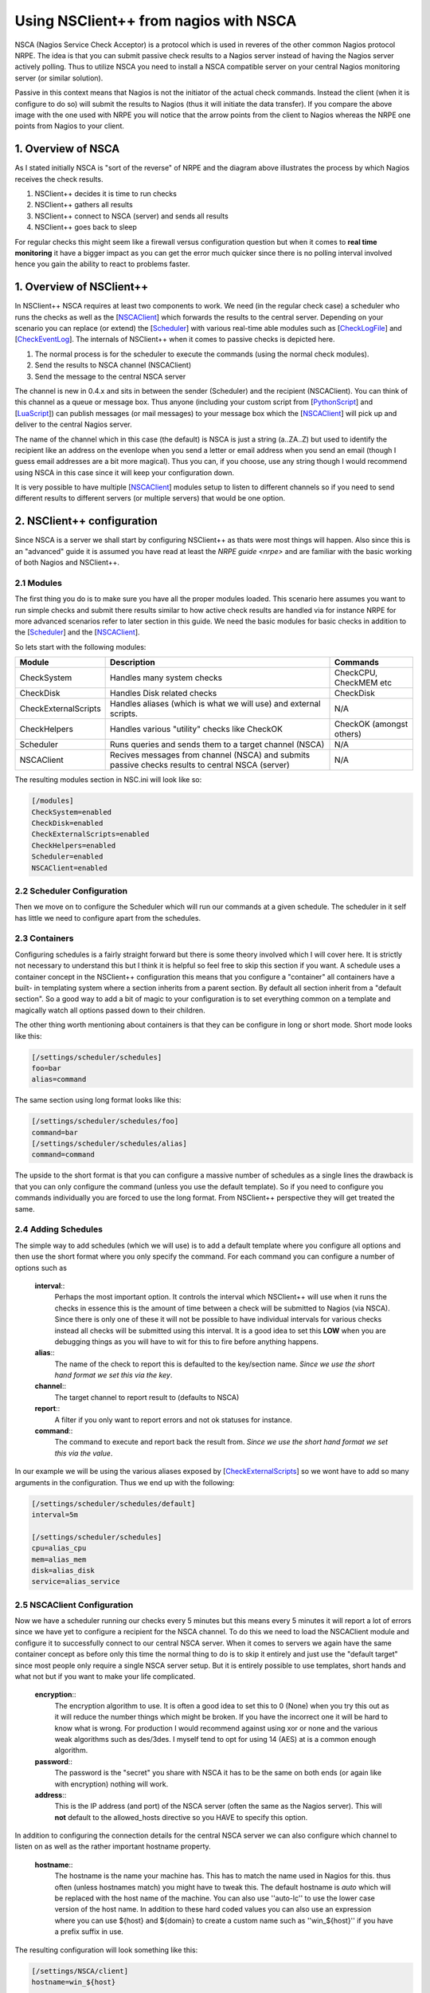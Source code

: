 .. _tutorial_nagios_nsca:

########################################
 Using NSClient++ from nagios with NSCA
########################################

.. image:: images/nagios-passive-nsca.png

NSCA (Nagios Service Check Acceptor) is a protocol which is used in reveres of the other common Nagios protocol NRPE. The idea is that you can submit passive check results to a Nagios server instead of having the Nagios server actively polling. Thus to utilize NSCA you need to install a NSCA compatible server on your central Nagios monitoring server (or similar solution).

Passive in this context means that Nagios is not the initiator of the actual check commands. Instead the client (when it is configure to do so) will submit the results to Nagios (thus it will initiate the data transfer). If you compare the above image with the one used with NRPE you will notice that the arrow points from the client to Nagios whereas the NRPE one points from Nagios to your client.

1. Overview of NSCA
===================

.. image: images/nsca-overview.png

As I stated initially NSCA is "sort of the reverse" of NRPE and the diagram above illustrates the process by which Nagios receives the check results.

#. NSClient++ decides it is time to run checks
#. NSClient++ gathers all results
#. NSClient++ connect to NSCA (server) and sends all results
#. NSClient++ goes back to sleep

For regular checks this might seem like a firewall versus configuration question but when it comes to **real time monitoring** it have a bigger impact as you can get the error much quicker since there is no polling interval involved hence you gain the ability to react to problems faster.

1. Overview of NSClient++
=========================

In NSClient++ NSCA requires at least two components to work. We need (in the regular check case) a scheduler who runs the checks as well as the [`NSCAClient <NSCAClient>`_] which forwards the results to the central server. Depending on your scenario you can replace (or extend) the [`Scheduler <Scheduler>`_] with various real-time able modules such as [`CheckLogFile <CheckLogFile>`_] and [`CheckEventLog <CheckEventLog>`_].
The internals of NSClient++ when it comes to passive checks is depicted here.

.. image:: images/nsca-nsclient-internals.png

#. The normal process is for the scheduler to execute the commands (using the normal check modules).
#. Send the results to NSCA channel (NSCAClient)
#. Send the message to the central NSCA server

The channel is new in 0.4.x and sits in between the sender (Scheduler) and the recipient (NSCAClient). You can think of this channel as a queue or message box. Thus anyone (including your custom script from [`PythonScript <PythonScript>`_] and [`LuaScript <LuaScript>`_]) can publish messages (or mail messages) to your message box which the [`NSCAClient <NSCAClient>`_] will pick up and deliver to the central Nagios server.

The name of the channel which in this case (the default) is NSCA is just a string (a..ZA..Z) but used to identify the recipient like an address on the evenlope when you send a letter or email address when you send an email (though I guess email addresses are a bit more magical). Thus you can, if you choose, use any string though I would recommend using NSCA in this case since it will keep your configuration down.

It is very possible to have multiple [`NSCAClient <NSCAClient>`_] modules setup to listen to different channels so if you need to send different results to different servers (or multiple servers) that would be one option.


2. NSClient++ configuration
===========================

.. image:: images/nagios-passive-nsca-001.png

Since NSCA is a server we shall start by configuring NSClient++ as thats were most things will happen. Also since this is an "advanced" guide it is assumed you have read at least the `NRPE guide <nrpe>` and are familiar with the basic working of both Nagios and NSClient++.

2.1 Modules
-----------

The first thing you do is to make sure you have all the proper modules loaded.
This scenario here assumes you want to run simple checks and submit there results similar to how active check results are handled via for instance NRPE for more advanced scenarios refer to later section in this guide. 
We need the basic modules for basic checks in addition to the [`Scheduler <Scheduler>`_] and the [`NSCAClient <NSCAClient>`_].

So lets start with the following modules:

==================== ================================================================================================ ==================================
Module               Description                                                                                      Commands
==================== ================================================================================================ ==================================
CheckSystem          Handles many system checks                                                                       CheckCPU, CheckMEM etc
CheckDisk            Handles Disk related checks                                                                      CheckDisk
CheckExternalScripts Handles aliases (which is what we will use) and external scripts.                                N/A
CheckHelpers         Handles various "utility" checks like CheckOK                                                    CheckOK (amongst others)
Scheduler            Runs queries and sends them to a target channel (NSCA)                                           N/A
NSCAClient           Recives messages from channel (NSCA) and submits passive checks results to central NSCA (server) N/A
==================== ================================================================================================ ==================================

The resulting modules section in NSC.ini will look like so:


.. code-block:: ini

  [/modules]
  CheckSystem=enabled
  CheckDisk=enabled
  CheckExternalScripts=enabled
  CheckHelpers=enabled
  Scheduler=enabled
  NSCAClient=enabled


2.2 Scheduler Configuration
---------------------------

Then we move on to configure the Scheduler which will run our commands at a given schedule.
The scheduler in it self has little we need to configure apart from the schedules.

2.3 Containers
--------------

Configuring schedules is a fairly straight forward but there is some theory involved which I will cover here. It is strictly not necessary to understand this but I think it is helpful so feel free to skip this section if you want.
A schedule uses a container concept in the NSClient++ configuration this means that you configure a "container" all containers have a built-
in templating system where a section inherits from a parent section. By default all section inherit from a "default section".
So a good way to add a bit of magic to your configuration is to set everything common on a template and magically watch all options passed down to their children.

The other thing worth mentioning about containers is that they can be configure in long or short mode. Short mode looks like this:

.. code-block:: ini

  [/settings/scheduler/schedules]
  foo=bar
  alias=command

The same section using long format looks like this:

.. code-block:: ini

  [/settings/scheduler/schedules/foo]
  command=bar
  [/settings/scheduler/schedules/alias]
  command=command

The upside to the short format is that you can configure a massive number of schedules as a single lines the drawback is that you can only configure the command (unless you use the default template). So if you need to configure you commands individually you are forced to use the long format. From NSClient++ perspective they will get treated the same.

2.4 Adding Schedules
--------------------

The simple way to add schedules (which we will use) is to add a default template where you configure all options and then use the short format where you only specify the command.
For each command you can configure a number of options such as 

 **interval**::
   Perhaps the most important option. It controls the interval which NSClient++ will use when it runs the checks in essence this is the amount of time between a check will be submitted to Nagios (via NSCA). Since there is only one of these it will not be possible to have individual intervals for various checks instead all checks will be submitted using this interval. It is a good idea to set this **LOW** when you are debugging things as you will have to wit for this to fire before anything happens.

 **alias**::
   The name of the check to report this is defaulted to the key/section name.  *Since we use the short hand format we set this via the key*.

 **channel**::
   The target channel to report result to (defaults to NSCA)

 **report**::
   A filter if you only want to report errors and not ok statuses for instance.

 **command**::
   The command to execute and report back the result from. *Since we use the short hand format we set this via the value*.

In our example we will be using the various aliases exposed by [`CheckExternalScripts <CheckExternalScripts>`_] so we wont have to add so many arguments in the configuration. Thus we end up with the following:

.. code-block:: ini

  [/settings/scheduler/schedules/default]
  interval=5m

  [/settings/scheduler/schedules]
  cpu=alias_cpu
  mem=alias_mem
  disk=alias_disk
  service=alias_service


2.5 NSCAClient Configuration
----------------------------

Now we have a scheduler running our checks every 5 minutes but this means every 5 minutes it will report a lot of errors since we have yet to configure a recipient for the NSCA channel.
To do this we need to load the NSCAClient module and configure it to successfully connect to our central NSCA server.
When it comes to servers we again have the same container concept as before only this time the normal thing to do is to skip it entirely and just use the "default target" since most people only require a single NSCA server setup. But it is entirely possible to use templates, short hands and what not but if you want to make your life complicated.

 **encryption**::
   The encryption algorithm to use. It is often a good idea to set this to 0 (None) when you try this out as it will reduce the number things which might be broken. If you have the incorrect one it will be hard to know what is wrong. For production I would recommend against using xor or none and the various weak algorithms such as des/3des. I myself tend to opt for using 14 (AES) at is a common enough algorithm.

 **password**::
   The password is the "secret" you share with NSCA it has to be the same on both ends (or again like with encryption) nothing will work.

 **address**::
   This is the IP address (and port) of the NSCA server (often the same as the Nagios server). This will **not** default to the allowed_hosts directive so you HAVE to specify this option.

In addition to configuring the connection details for the central NSCA server we can also configure which channel to listen on as well as the rather important hostname property.

 **hostname**::
   The hostname is the name your machine has. This has to match the name used in Nagios for this. thus often (unless hostnames match) you might have to tweak this. The default hostname is *auto* which will be replaced with the host name of the machine. You can also use ''auto-lc'' to use the lower case version of the host name. In addition to these hard coded values you can also use an expression where you can use ${host} and ${domain} to create a custom name such as ''win_${host}'' if you have a prefix suffix in use.

The resulting configuration will look something like this:

.. code-block:: ini

  [/settings/NSCA/client]
  hostname=win_${host}

  [/settings/NSCA/client/targets/default]
  address=1.2.3.4
  encryption=aes
  password=unbreakable


3. NSCA Server
==============

.. image:: images/nagios-passive-nsca-002.png

How to configure NSCA falls a bit outside the scope of this tutorial but it is pretty straight forward and a quick walk through is provided here.

Don't forget the "debug=1" in /etc/nsca.conf

**TODO**

4. Testing and Debugging
========================

.. image:: images/nagios-passive-nsca-003.png

The most important thing to understand when diagnosing errors and finding configuration problems is that most often they are related to client/server communication. And the way NSCA is designed it silently ignores this so there is no real way to know if it worked or not (from NSCLient++ side) so to find if it works you always need to go to the server.

THus the first thing to check is the syslog (or where you have your log configured).

.. code-block:: bash

   sudo tail -f /var/log/syslog

will result in the following:

.. code-block:: text

  Jul 12 19:35:20 localhost nsca`revision 27093 <changeset/27093>`_: Connection from 192.168.0.104 port 26117
  Jul 12 19:35:20 localhost nsca`revision 27093 <changeset/27093>`_: Handling the connection...
  Jul 12 19:35:21 localhost nsca`revision 27093 <changeset/27093>`_: Received invalid packet type/version from client

- possibly due to client using wrong password or crypto algorithm?

And this is clue that we have indeed miss configured NSCA. Most often it is either invalid password or the wrong encryption.

Another problem that was farily common previously (but should hopefully not be to frequent anymore) is time zone desynchronization:

.. code-block:: text

  Jul 12 19:42:54 localhost nsca`revision 27157 <changeset/27157>`_: Connection from 192.168.0.104 port 60421
  Jul 12 19:42:54 localhost nsca`revision 27157 <changeset/27157>`_: Handling the connection...
  Jul 12 19:42:55 localhost nsca`revision 27157 <changeset/27157>`_: Dropping packet with stale timestamp - packet was 57 seconds old.

This is another issue you might sometime need to resolve it means the clocks of the machines are not in perfect syncronization.
This can be solved in three ways:

#. Sync the clocks
#. Use the time_delay to change the "local time" in NSClient++
#. Change the max_packet_age in NSCA.cfg

If things are working you should see the following:

.. code-block:: text

  Jul 12 19:47:01 localhost nsca`revision 27207 <changeset/27207>`_: Connection from 192.168.0.104 port 8198
  Jul 12 19:47:01 localhost nsca`revision 27207 <changeset/27207>`_: Handling the connection...
  Jul 12 19:47:02 localhost nsca`revision 27207 <changeset/27207>`_: SERVICE CHECK -> Host Name: 'DESKTOP', 
  Service Description: 'CPU Load', Return Code: '0', 
  Output: 'OK CPU Load ok.|'5m'=0%;80;90; '1m'=1%;80;90; '30s'=3%;80;90; '
  Jul 12 19:47:02 localhost nsca`revision 27207 <changeset/27207>`_: HOST CHECK -> Host Name: 'DESKTOP', 
  Return Code: '0', Output: 'Everything is fine|'
  Jul 12 19:47:02 localhost nsca`revision 27207 <changeset/27207>`_: End of connection...


5. Configure Nagios
===================

.. image:: images/nagios-active-nrpe-002.png

5.1 Introduction
----------------

.. image:: images/nagios-configuration-inheritance.png

Nagios configuration is in itself a whole chapter and this is just a quick peek on how you can do things. First off there are a few concepts to understand:

* templates are the same as the corresponding item but they have a flag register = 0 which makes them "unlistable items"
* services are essentially checks (is check CPU)
* hosts are essentially computers
* groups are an important concept which I ignore here for simplicity (I recommend you use it)

The configuration is at the end layer quite simple you have a "check" and a "host" and you connect them with a service. Like I show at the bottom line in the diagram above. Whats makes this a tad more complicated is that you can inherit things from a "parent" definition. Which is what I show with arrows (bottom to top) above. The templates with dashed lines are the base templates which all services and hosts inherit.

5.2 Passive Checks
------------------

The main difference between passive checks and active checks are the following two flags:
 **active_checks_enabled**::
   Active service checks are enabled

 **passive_checks_enabled**::
   Passive service checks are enabled/accepted

So adding the following will "change" an active check to a passive check.

.. code-block:: js

	active_checks_enabled	0 ; Active service checks are enabled
	passive_checks_enabled	1 ; Passive service checks are enabled/accepted

So you say what shall I enter for command for my passive checks?

There are several options for this depending on what you want I wont (as always) go into the details in this quick guide but the short of it is either you use check_dummy or you use the actual command and setup freshness checks. With freshness checks active it means that if a result is not submitted Nagios will actively go out and seek the information (this is what I would recommend for host checks at least).

5.3 Template
------------

First, its best practice to create a new template for each different type of host you'll be monitoring. Let's create a new template for windows servers.

.. code-block:: js

  define host{
  	name			tpl-windows-servers ; Name of this template
  	use			generic-host ; Inherit default values
  	check_period		24x7
  	check_interval		5
  	retry_interval		1
  	max_check_attempts	10
  	check_command		check-host-alive
  	notification_period	24x7
  	notification_interval	30
  	notification_options	d,r
  	contact_groups		admins
  	register		0 ; DONT REGISTER THIS - ITS A TEMPLATE
  }


Notice that the tpl-windows-servers template definition is inheriting default values from the generic-host template, which is
defined in the sample localhost.cfg file that gets installed when you follow the Nagios quickstart installation guide.

5.4 Host definition
-------------------

Next we need to define a new host for the remote windows server that references the newly created tpl-windows-servers host template.

.. code-block:: js

  define host{
  	use		tpl-windows-servers ; Inherit default values from a template
  	host_name	windowshost ; The name we're giving to this server
  	alias		My First Windows Server ; A longer name for the server
  	address		10.0.0.2 ; IP address of the server
  	active_checks_enabled	0 ; Active host checks are enabled
  	passive_checks_enabled	1 ; Passive host checks are enabled/accepted
  }


Defining a service for monitoring the remote Windows server. These example service definitions will use
the sample commands that are defined in the default NSC.ini file which ships with NSClient 0.3.7 or newer.

5.5 Service definitions
-----------------------

The following service will monitor the CPU load on the remote host. The "alias_cpu" argument which is passed to the check_nrpe command definition tells NSClient++ to run the "alias_cpu" command as defined in the alias section of the NSC.ini file.

.. code-block:: js

  define service{
  	use			generic-service
  	host_name		windowshost 
  	service_description	CPU Load
  	check_command		check_nrpe!alias_cpu
  	active_checks_enabled	0 ; Active service checks are enabled
  	passive_checks_enabled	1 ; Passive service checks are enabled/accepted
  }


The following service will monitor the free drive space on /dev/hda1 on the remote host.

.. code-block:: js

  define service{
  	use			generic-service
  	host_name		windowshost 
  	service_description	Free Space
  	check_command		check_nrpe!alias_disk
  	active_checks_enabled	0 ; Active service checks are enabled
  	passive_checks_enabled	1 ; Passive service checks are enabled/accepted
  }


Now a better way here is to add a new template and derive the service checks for a "tpl-passive-service" instead and put the passive options there but alas I was to lazy to do so in this quick guide.

6. Advanced scenarios
=====================

6.1 Real-time eventlog checks
-----------------------------

**TODO**

6.2 Real-time log file checks
-----------------------------

**TODO**

7. Where to go next
===================

.. image:: images/nagios-passive-nsca.png

This is of cores not the end now you need to check out what checks you want to use run on your servers.
There is a lot of built-in checks but there are a lot more external scripts you can use and download from for instance `monitoring exchange <http://www.monitoringexchange.org/>`_ or the new `nagios exchange <http://exchange.nagios.org/>`_.
